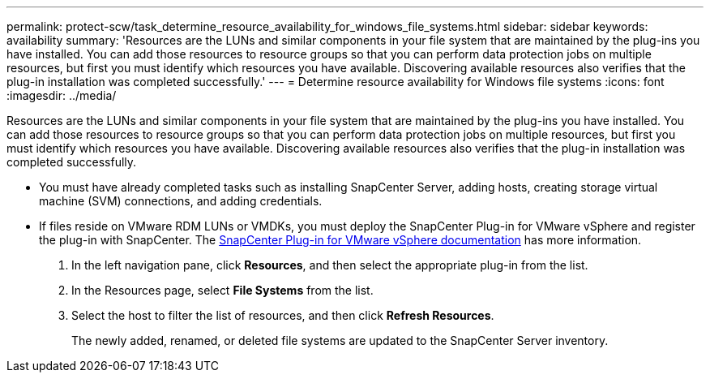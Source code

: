 ---
permalink: protect-scw/task_determine_resource_availability_for_windows_file_systems.html
sidebar: sidebar
keywords: availability
summary: 'Resources are the LUNs and similar components in your file system that are maintained by the plug-ins you have installed. You can add those resources to resource groups so that you can perform data protection jobs on multiple resources, but first you must identify which resources you have available. Discovering available resources also verifies that the plug-in installation was completed successfully.'
---
= Determine resource availability for Windows file systems
:icons: font
:imagesdir: ../media/

[.lead]
Resources are the LUNs and similar components in your file system that are maintained by the plug-ins you have installed. You can add those resources to resource groups so that you can perform data protection jobs on multiple resources, but first you must identify which resources you have available. Discovering available resources also verifies that the plug-in installation was completed successfully.

* You must have already completed tasks such as installing SnapCenter Server, adding hosts, creating storage virtual machine (SVM) connections, and adding credentials.
* If files reside on VMware RDM LUNs or VMDKs, you must deploy the SnapCenter Plug-in for VMware vSphere and register the plug-in with SnapCenter. The https://docs.netapp.com/us-en/sc-plugin-vmware-vsphere/[SnapCenter Plug-in for VMware vSphere documentation] has more information.


. In the left navigation pane, click *Resources*, and then select the appropriate plug-in from the list.
. In the Resources page, select *File Systems* from the list.
. Select the host to filter the list of resources, and then click *Refresh Resources*.
+
The newly added, renamed, or deleted file systems are updated to the SnapCenter Server inventory.
